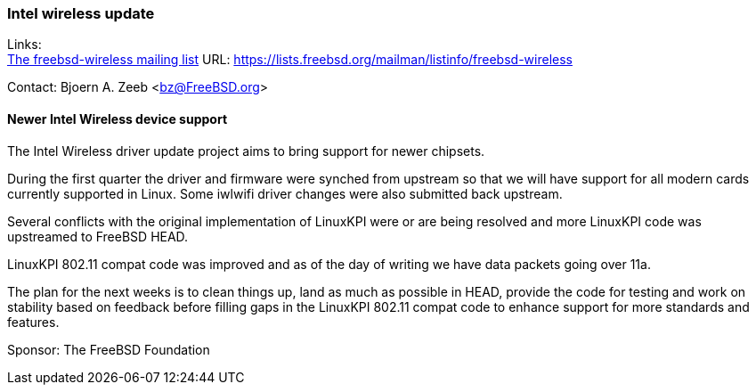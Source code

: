 === Intel wireless update

Links: +
link:https://lists.freebsd.org/mailman/listinfo/freebsd-wireless[The freebsd-wireless mailing list] URL: link:https://lists.freebsd.org/mailman/listinfo/freebsd-wireless[https://lists.freebsd.org/mailman/listinfo/freebsd-wireless]

Contact: Bjoern A. Zeeb <bz@FreeBSD.org>

==== Newer Intel Wireless device support

The Intel Wireless driver update project aims to bring support for newer chipsets.

During the first quarter the driver and firmware were synched from upstream so that we will have support for all modern cards currently supported in Linux.
Some iwlwifi driver changes were also submitted back upstream.

Several conflicts with the original implementation of LinuxKPI were or are being resolved and more LinuxKPI code was upstreamed to FreeBSD HEAD.

LinuxKPI 802.11 compat code was improved and as of the day of writing we have data packets going over 11a.

The plan for the next weeks is to clean things up, land as much as possible in HEAD, provide the code for testing and work on stability based on feedback before filling gaps in the LinuxKPI 802.11 compat code to enhance support for more standards and features.

Sponsor: The FreeBSD Foundation

